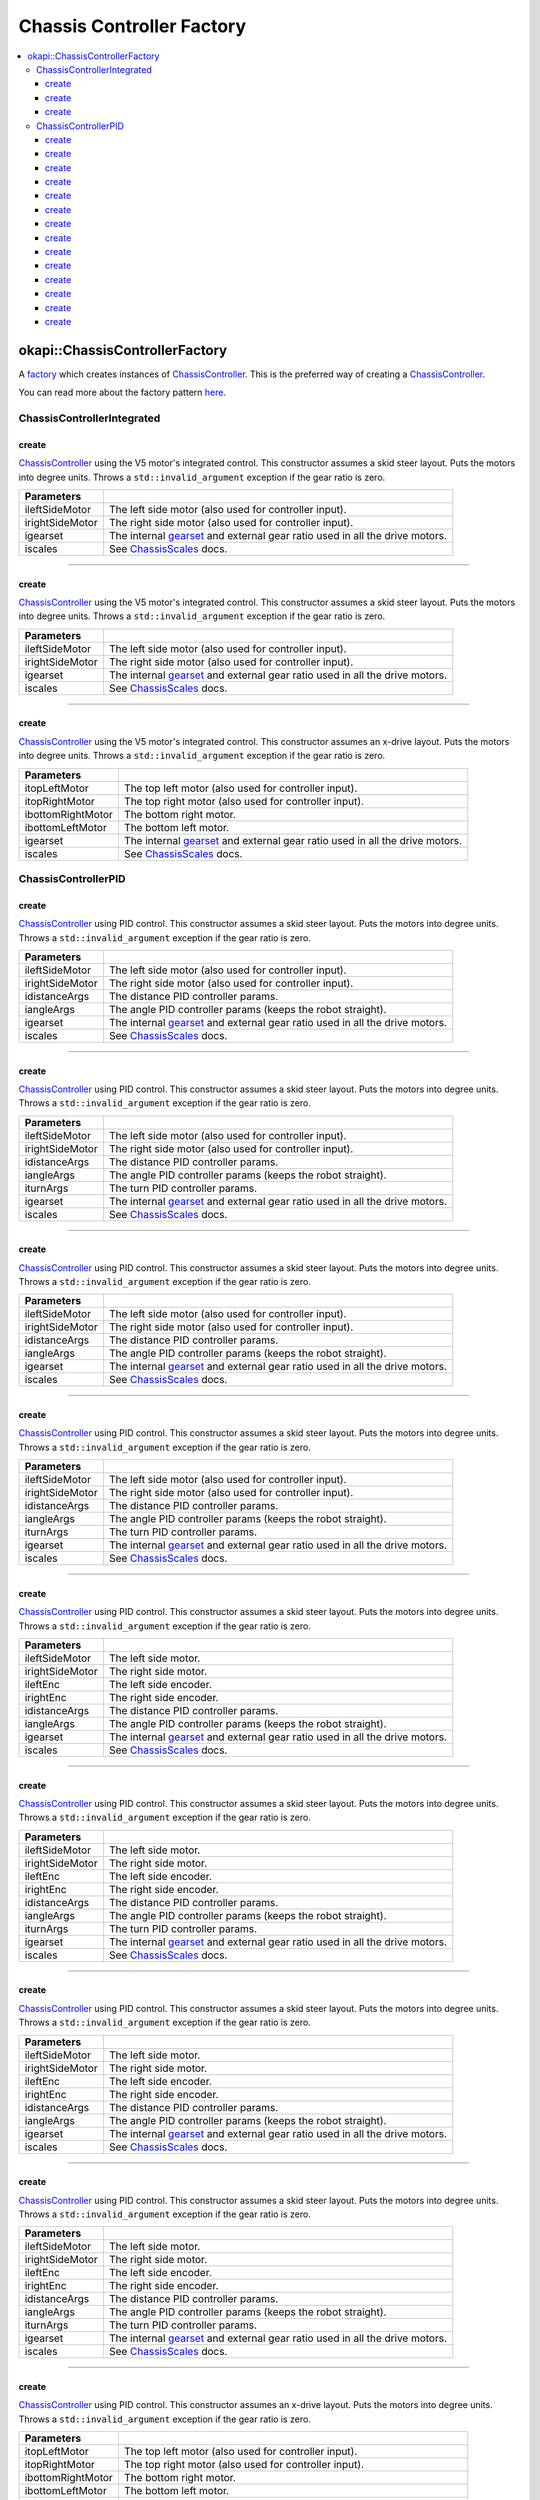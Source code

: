 ==========================
Chassis Controller Factory
==========================

.. contents:: :local:

okapi::ChassisControllerFactory
===============================

A `factory <https://sourcemaking.com/design_patterns/factory_method>`_ which creates instances of
`ChassisController <abstract-chassis-controller.html>`_. This is the preferred way of creating a
`ChassisController <abstract-chassis-controller.html>`_.

You can read more about the factory pattern
`here <https://sourcemaking.com/design_patterns/factory_method>`_.

ChassisControllerIntegrated
---------------------------

create
~~~~~~

`ChassisController <abstract-chassis-controller.html>`_ using the V5 motor's integrated control.
This constructor assumes a skid steer layout. Puts the motors into degree units. Throws a
``std::invalid_argument`` exception if the gear ratio is zero.

.. tabs ::
   .. tab :: Prototype
      .. highlight:: cpp
      ::

        static ChassisControllerIntegrated create(
          Motor ileftSideMotor, Motor irightSideMotor,
          const AbstractMotor::GearsetRatioPair igearset = AbstractMotor::gearset::red,
          const ChassisScales &iscales = ChassisScales({1, 1}))

   .. tab :: Example
      .. highlight:: cpp
      ::

        // You can use the default gearset and scales if you have a very simple robot
        auto myChassis = okapi::ChassisControllerFactory::create(
          -11, 1
        );

        // Otherwise, you should specify the gearset and scales for your robot
        auto myChassis = okapi::ChassisControllerFactory::create(
          -11, 1,
          AbstractMotor::gearset::green,
          okapi::ChassisScales({2.75_in, 10.5_in})
        );

================= ===================================================================
Parameters
================= ===================================================================
 ileftSideMotor    The left side motor (also used for controller input).
 irightSideMotor   The right side motor (also used for controller input).
 igearset          The internal `gearset <../../device/motor/abstract-abstract-motor.html>`_ and external gear ratio used in all the drive motors.
 iscales           See `ChassisScales <chassis-scales.html>`_ docs.
================= ===================================================================

----

create
~~~~~~

`ChassisController <abstract-chassis-controller.html>`_ using the V5 motor's integrated control.
This constructor assumes a skid steer layout. Puts the motors into degree units. Throws a
``std::invalid_argument`` exception if the gear ratio is zero.

.. tabs ::
   .. tab :: Prototype
      .. highlight:: cpp
      ::

        static ChassisControllerIntegrated create(
          MotorGroup ileftSideMotor, MotorGroup irightSideMotor,
          const AbstractMotor::GearsetRatioPair igearset = AbstractMotor::gearset::red,
          const ChassisScales &iscales = ChassisScales({1, 1}))

   .. tab :: Example
      .. highlight:: cpp
      ::

        // You can use the default gearset and scales if you have a very simple robot
        auto myChassis = okapi::ChassisControllerFactory::create(
          {1, 2}, {-3, -4}
        );

        // Otherwise, you should specify the gearset and scales for your robot
        auto myChassis = okapi::ChassisControllerFactory::create(
          {1, 2}, {-3, -4},
          AbstractMotor::gearset::green,
          okapi::ChassisScales({2.75_in, 10.5_in})
        );

================= ===================================================================
Parameters
================= ===================================================================
 ileftSideMotor    The left side motor (also used for controller input).
 irightSideMotor   The right side motor (also used for controller input).
 igearset          The internal `gearset <../../device/motor/abstract-abstract-motor.html>`_ and external gear ratio used in all the drive motors.
 iscales           See `ChassisScales <chassis-scales.html>`_ docs.
================= ===================================================================

----

create
~~~~~~

`ChassisController <abstract-chassis-controller.html>`_ using the V5 motor's integrated control.
This constructor assumes an x-drive layout. Puts the motors into degree units. Throws a
``std::invalid_argument`` exception if the gear ratio is zero.

.. tabs ::
   .. tab :: Prototype
      .. highlight:: cpp
      ::

        static ChassisControllerIntegrated create(
          Motor itopLeftMotor, Motor itopRightMotor, Motor ibottomRightMotor, Motor ibottomLeftMotor,
          const AbstractMotor::GearsetRatioPair igearset = AbstractMotor::gearset::red,
          const ChassisScales &iscales = ChassisScales({1, 1}))

   .. tab :: Example
      .. highlight:: cpp
      ::

        // You can use the default gearset and scales if you have a very simple robot
        auto myChassis = okapi::ChassisControllerFactory::create(
          1, -2, -3, 4
        );

        // Otherwise, you should specify the gearset and scales for your robot
        auto myChassis = okapi::ChassisControllerFactory::create(
          1, -2, -3, 4,
          AbstractMotor::gearset::green,
          okapi::ChassisScales({2.75_in, 10.5_in})
        );

=================== ===================================================================
Parameters
=================== ===================================================================
 itopLeftMotor       The top left motor (also used for controller input).
 itopRightMotor      The top right motor (also used for controller input).
 ibottomRightMotor   The bottom right motor.
 ibottomLeftMotor    The bottom left motor.
 igearset            The internal `gearset <../../device/motor/abstract-abstract-motor.html>`_ and external gear ratio used in all the drive motors.
 iscales             See `ChassisScales <chassis-scales.html>`_ docs.
=================== ===================================================================

ChassisControllerPID
--------------------

create
~~~~~~

`ChassisController <abstract-chassis-controller.html>`_ using PID control.
This constructor assumes a skid steer layout. Puts the motors into degree units. Throws a
``std::invalid_argument`` exception if the gear ratio is zero.

.. tabs ::
   .. tab :: Prototype
      .. highlight:: cpp
      ::

        static ChassisControllerPID create(
          Motor ileftSideMotor, Motor irightSideMotor,
          const IterativePosPIDController::Gains &idistanceArgs,
          const IterativePosPIDController::Gains &iangleArgs,
          const AbstractMotor::GearsetRatioPair igearset = AbstractMotor::gearset::red,
          const ChassisScales &iscales = ChassisScales({1, 1}))

   .. tab :: Example
      .. highlight:: cpp
      ::

        // You can use the default gearset and scales if you have a very simple robot
        auto myChassis = okapi::ChassisControllerFactory::create(
          -11, 1,
          okapi::IterativePosPIDController::Gains{0.5, 0, 0},
          okapi::IterativePosPIDController::Gains{0.1, 0.05, 0}
        );

        // Otherwise, you should specify the gearset and scales for your robot
        auto myChassis = okapi::ChassisControllerFactory::create(
          -11, 1,
          okapi::IterativePosPIDController::Gains{0.5, 0, 0},
          okapi::IterativePosPIDController::Gains{0.1, 0.05, 0},
          AbstractMotor::gearset::green,
          okapi::ChassisScales({2.75_in, 10.5_in})
        );

================= ===================================================================
Parameters
================= ===================================================================
 ileftSideMotor    The left side motor (also used for controller input).
 irightSideMotor   The right side motor (also used for controller input).
 idistanceArgs     The distance PID controller params.
 iangleArgs        The angle PID controller params (keeps the robot straight).
 igearset          The internal `gearset <../../device/motor/abstract-abstract-motor.html>`_ and external gear ratio used in all the drive motors.
 iscales           See `ChassisScales <chassis-scales.html>`_ docs.
================= ===================================================================

----

create
~~~~~~

`ChassisController <abstract-chassis-controller.html>`_ using PID control.
This constructor assumes a skid steer layout. Puts the motors into degree units. Throws a
``std::invalid_argument`` exception if the gear ratio is zero.

.. tabs ::
   .. tab :: Prototype
      .. highlight:: cpp
      ::

        static ChassisControllerPID create(
          Motor ileftSideMotor, Motor irightSideMotor,
          const IterativePosPIDController::Gains &idistanceArgs,
          const IterativePosPIDController::Gains &iangleArgs,
          const IterativePosPIDController::Gains &iturnArgs,
          const AbstractMotor::GearsetRatioPair igearset = AbstractMotor::gearset::red,
          const ChassisScales &iscales = ChassisScales({1, 1}))

   .. tab :: Example
      .. highlight:: cpp
      ::

        // You can use the default gearset and scales if you have a very simple robot
        auto myChassis = okapi::ChassisControllerFactory::create(
          -11, 1,
          okapi::IterativePosPIDController::Gains{0.5, 0, 0},
          okapi::IterativePosPIDController::Gains{0.1, 0.05, 0},
          okapi::IterativePosPIDController::Gains{0.2, 0, 0}
        );

        // Otherwise, you should specify the gearset and scales for your robot
        auto myChassis = okapi::ChassisControllerFactory::create(
          -11, 1,
          okapi::IterativePosPIDController::Gains{0.5, 0, 0},
          okapi::IterativePosPIDController::Gains{0.1, 0.05, 0},
          okapi::IterativePosPIDController::Gains{0.2, 0, 0},
          AbstractMotor::gearset::green,
          okapi::ChassisScales({2.75_in, 10.5_in})
        );

================= ===================================================================
Parameters
================= ===================================================================
 ileftSideMotor    The left side motor (also used for controller input).
 irightSideMotor   The right side motor (also used for controller input).
 idistanceArgs     The distance PID controller params.
 iangleArgs        The angle PID controller params (keeps the robot straight).
 iturnArgs         The turn PID controller params.
 igearset          The internal `gearset <../../device/motor/abstract-abstract-motor.html>`_ and external gear ratio used in all the drive motors.
 iscales           See `ChassisScales <chassis-scales.html>`_ docs.
================= ===================================================================

----

create
~~~~~~

`ChassisController <abstract-chassis-controller.html>`_ using PID control.
This constructor assumes a skid steer layout. Puts the motors into degree units. Throws a
``std::invalid_argument`` exception if the gear ratio is zero.

.. tabs ::
   .. tab :: Prototype
      .. highlight:: cpp
      ::

        static ChassisControllerPID create(
          MotorGroup ileftSideMotor, MotorGroup irightSideMotor,
          const IterativePosPIDController::Gains &idistanceArgs,
          const IterativePosPIDController::Gains &iangleArgs,
          const AbstractMotor::GearsetRatioPair igearset = AbstractMotor::gearset::red,
          const ChassisScales &iscales = ChassisScales({1, 1}))

   .. tab :: Example
      .. highlight:: cpp
      ::

        // You can use the default gearset and scales if you have a very simple robot
        auto myChassis = okapi::ChassisControllerFactory::create(
          {1, 2}, {-3, -4},
          okapi::IterativePosPIDController::Gains{0.5, 0, 0},
          okapi::IterativePosPIDController::Gains{0.1, 0.05, 0}
        );

        // Otherwise, you should specify the gearset and scales for your robot
        auto myChassis = okapi::ChassisControllerFactory::create(
          {1, 2}, {-3, -4},
          okapi::IterativePosPIDController::Gains{0.5, 0, 0},
          okapi::IterativePosPIDController::Gains{0.1, 0.05, 0},
          AbstractMotor::gearset::green,
          okapi::ChassisScales({2.75_in, 10.5_in})
        );

================= ===================================================================
Parameters
================= ===================================================================
 ileftSideMotor    The left side motor (also used for controller input).
 irightSideMotor   The right side motor (also used for controller input).
 idistanceArgs     The distance PID controller params.
 iangleArgs        The angle PID controller params (keeps the robot straight).
 igearset          The internal `gearset <../../device/motor/abstract-abstract-motor.html>`_ and external gear ratio used in all the drive motors.
 iscales           See `ChassisScales <chassis-scales.html>`_ docs.
================= ===================================================================

----

create
~~~~~~

`ChassisController <abstract-chassis-controller.html>`_ using PID control.
This constructor assumes a skid steer layout. Puts the motors into degree units. Throws a
``std::invalid_argument`` exception if the gear ratio is zero.

.. tabs ::
   .. tab :: Prototype
      .. highlight:: cpp
      ::

        static ChassisControllerPID create(
          MotorGroup ileftSideMotor, MotorGroup irightSideMotor,
          const IterativePosPIDController::Gains &idistanceArgs,
          const IterativePosPIDController::Gains &iangleArgs,
          const IterativePosPIDController::Gains &iturnArgs,
          const AbstractMotor::GearsetRatioPair igearset = AbstractMotor::gearset::red,
          const ChassisScales &iscales = ChassisScales({1, 1}))

   .. tab :: Example
      .. highlight:: cpp
      ::

        // You can use the default gearset and scales if you have a very simple robot
        auto myChassis = okapi::ChassisControllerFactory::create(
          {1, 2}, {-3, -4},
          okapi::IterativePosPIDController::Gains{0.5, 0, 0},
          okapi::IterativePosPIDController::Gains{0.1, 0.05, 0},
          okapi::IterativePosPIDController::Gains{0.2, 0, 0}
        );

        // Otherwise, you should specify the gearset and scales for your robot
        auto myChassis = okapi::ChassisControllerFactory::create(
          {1, 2}, {-3, -4},
          okapi::IterativePosPIDController::Gains{0.5, 0, 0},
          okapi::IterativePosPIDController::Gains{0.1, 0.05, 0},
          okapi::IterativePosPIDController::Gains{0.2, 0, 0},
          AbstractMotor::gearset::green,
          okapi::ChassisScales({2.75_in, 10.5_in})
        );

================= ===================================================================
Parameters
================= ===================================================================
 ileftSideMotor    The left side motor (also used for controller input).
 irightSideMotor   The right side motor (also used for controller input).
 idistanceArgs     The distance PID controller params.
 iangleArgs        The angle PID controller params (keeps the robot straight).
 iturnArgs         The turn PID controller params.
 igearset          The internal `gearset <../../device/motor/abstract-abstract-motor.html>`_ and external gear ratio used in all the drive motors.
 iscales           See `ChassisScales <chassis-scales.html>`_ docs.
================= ===================================================================

----

create
~~~~~~

`ChassisController <abstract-chassis-controller.html>`_ using PID control.
This constructor assumes a skid steer layout. Puts the motors into degree units. Throws a
``std::invalid_argument`` exception if the gear ratio is zero.

.. tabs ::
   .. tab :: Prototype
      .. highlight:: cpp
      ::

        static ChassisControllerPID create(
          MotorGroup ileftSideMotor, MotorGroup irightSideMotor,
          ADIEncoder ileftEnc, ADIEncoder irightEnc,
          const IterativePosPIDController::Gains &idistanceArgs,
          const IterativePosPIDController::Gains &iangleArgs,
          const AbstractMotor::GearsetRatioPair igearset = AbstractMotor::gearset::red,
          const ChassisScales &iscales = ChassisScales({1, 1}))

   .. tab :: Example
      .. highlight:: cpp
      ::

        // You can use the default gearset and scales if you have a very simple robot
        auto myChassis = okapi::ChassisControllerFactory::create(
          {1, 2}, {-3, -4},
          ADIEncoder('A', 'B', true), ADIEncoder('C', 'D'),
          okapi::IterativePosPIDController::Gains{0.5, 0, 0},
          okapi::IterativePosPIDController::Gains{0.1, 0.05, 0}
        );

        // Otherwise, you should specify the gearset and scales for your robot
        auto myChassis = okapi::ChassisControllerFactory::create(
          {1, 2}, {-3, -4},
          ADIEncoder('A', 'B', true), ADIEncoder('C', 'D'),
          okapi::IterativePosPIDController::Gains{0.5, 0, 0},
          okapi::IterativePosPIDController::Gains{0.1, 0.05, 0},
          AbstractMotor::gearset::green,
          okapi::ChassisScales({2.75_in, 10.5_in})
        );

================= ===================================================================
Parameters
================= ===================================================================
 ileftSideMotor    The left side motor.
 irightSideMotor   The right side motor.
 ileftEnc          The left side encoder.
 irightEnc         The right side encoder.
 idistanceArgs     The distance PID controller params.
 iangleArgs        The angle PID controller params (keeps the robot straight).
 igearset          The internal `gearset <../../device/motor/abstract-abstract-motor.html>`_ and external gear ratio used in all the drive motors.
 iscales           See `ChassisScales <chassis-scales.html>`_ docs.
================= ===================================================================

----

create
~~~~~~

`ChassisController <abstract-chassis-controller.html>`_ using PID control.
This constructor assumes a skid steer layout. Puts the motors into degree units. Throws a
``std::invalid_argument`` exception if the gear ratio is zero.

.. tabs ::
   .. tab :: Prototype
      .. highlight:: cpp
      ::

        static ChassisControllerPID create(
          MotorGroup ileftSideMotor, MotorGroup irightSideMotor,
          ADIEncoder ileftEnc, ADIEncoder irightEnc,
          const IterativePosPIDController::Gains &idistanceArgs,
          const IterativePosPIDController::Gains &iangleArgs,
          const IterativePosPIDController::Gains &iturnArgs,
          const AbstractMotor::GearsetRatioPair igearset = AbstractMotor::gearset::red,
          const ChassisScales &iscales = ChassisScales({1, 1}))

   .. tab :: Example
      .. highlight:: cpp
      ::

        // You can use the default gearset and scales if you have a very simple robot
        auto myChassis = okapi::ChassisControllerFactory::create(
          {1, 2}, {-3, -4},
          ADIEncoder('A', 'B', true), ADIEncoder('C', 'D'),
          okapi::IterativePosPIDController::Gains{0.5, 0, 0},
          okapi::IterativePosPIDController::Gains{0.1, 0.05, 0},
          okapi::IterativePosPIDController::Gains{0.2, 0, 0}
        );

        // Otherwise, you should specify the gearset and scales for your robot
        auto myChassis = okapi::ChassisControllerFactory::create(
          {1, 2}, {-3, -4},
          ADIEncoder('A', 'B', true), ADIEncoder('C', 'D'),
          okapi::IterativePosPIDController::Gains{0.5, 0, 0},
          okapi::IterativePosPIDController::Gains{0.1, 0.05, 0},
          okapi::IterativePosPIDController::Gains{0.2, 0, 0},
          AbstractMotor::gearset::green,
          okapi::ChassisScales({2.75_in, 10.5_in})
        );

================= ===================================================================
Parameters
================= ===================================================================
 ileftSideMotor    The left side motor.
 irightSideMotor   The right side motor.
 ileftEnc          The left side encoder.
 irightEnc         The right side encoder.
 idistanceArgs     The distance PID controller params.
 iangleArgs        The angle PID controller params (keeps the robot straight).
 iturnArgs         The turn PID controller params.
 igearset          The internal `gearset <../../device/motor/abstract-abstract-motor.html>`_ and external gear ratio used in all the drive motors.
 iscales           See `ChassisScales <chassis-scales.html>`_ docs.
================= ===================================================================

----

create
~~~~~~

`ChassisController <abstract-chassis-controller.html>`_ using PID control.
This constructor assumes a skid steer layout. Puts the motors into degree units. Throws a
``std::invalid_argument`` exception if the gear ratio is zero.

.. tabs ::
   .. tab :: Prototype
      .. highlight:: cpp
      ::

        static ChassisControllerPID create(
          std::shared_ptr<AbstractMotor> ileftSideMotor,
          std::shared_ptr<AbstractMotor> irightSideMotor,
          std::shared_ptr<ContinuousRotarySensor> ileftEnc,
          std::shared_ptr<ContinuousRotarySensor> irightEnc,
          const IterativePosPIDController::Gains &idistanceArgs,
          const IterativePosPIDController::Gains &iangleArgs,
          const AbstractMotor::GearsetRatioPair igearset = AbstractMotor::gearset::red,
          const ChassisScales &iscales = ChassisScales({1, 1}))

================= ===================================================================
Parameters
================= ===================================================================
 ileftSideMotor    The left side motor.
 irightSideMotor   The right side motor.
 ileftEnc          The left side encoder.
 irightEnc         The right side encoder.
 idistanceArgs     The distance PID controller params.
 iangleArgs        The angle PID controller params (keeps the robot straight).
 igearset          The internal `gearset <../../device/motor/abstract-abstract-motor.html>`_ and external gear ratio used in all the drive motors.
 iscales           See `ChassisScales <chassis-scales.html>`_ docs.
================= ===================================================================

----

create
~~~~~~

`ChassisController <abstract-chassis-controller.html>`_ using PID control.
This constructor assumes a skid steer layout. Puts the motors into degree units. Throws a
``std::invalid_argument`` exception if the gear ratio is zero.

.. tabs ::
   .. tab :: Prototype
      .. highlight:: cpp
      ::

        static ChassisControllerPID create(
          std::shared_ptr<AbstractMotor> ileftSideMotor,
          std::shared_ptr<AbstractMotor> irightSideMotor,
          std::shared_ptr<ContinuousRotarySensor> ileftEnc,
          std::shared_ptr<ContinuousRotarySensor> irightEnc,
          const IterativePosPIDController::Gains &idistanceArgs,
          const IterativePosPIDController::Gains &iangleArgs,
          const IterativePosPIDController::Gains &iturnArgs,
          const AbstractMotor::GearsetRatioPair igearset = AbstractMotor::gearset::red,
          const ChassisScales &iscales = ChassisScales({1, 1}))

================= ===================================================================
Parameters
================= ===================================================================
 ileftSideMotor    The left side motor.
 irightSideMotor   The right side motor.
 ileftEnc          The left side encoder.
 irightEnc         The right side encoder.
 idistanceArgs     The distance PID controller params.
 iangleArgs        The angle PID controller params (keeps the robot straight).
 iturnArgs         The turn PID controller params.
 igearset          The internal `gearset <../../device/motor/abstract-abstract-motor.html>`_ and external gear ratio used in all the drive motors.
 iscales           See `ChassisScales <chassis-scales.html>`_ docs.
================= ===================================================================

----

create
~~~~~~

`ChassisController <abstract-chassis-controller.html>`_ using PID control.
This constructor assumes an x-drive layout. Puts the motors into degree units. Throws a
``std::invalid_argument`` exception if the gear ratio is zero.

.. tabs ::
   .. tab :: Prototype
      .. highlight:: cpp
      ::

        static ChassisControllerPID create(
          Motor itopLeftMotor, Motor itopRightMotor, Motor ibottomRightMotor, Motor ibottomLeftMotor,
          const IterativePosPIDController::Gains &idistanceArgs,
          const IterativePosPIDController::Gains &iangleArgs,
          const AbstractMotor::GearsetRatioPair igearset = AbstractMotor::gearset::red,
          const ChassisScales &iscales = ChassisScales({1, 1}))

   .. tab :: Example
      .. highlight:: cpp
      ::

        // You can use the default gearset and scales if you have a very simple robot
        auto myChassis = okapi::ChassisControllerFactory::create(
          1, -2, -3, 4,
          okapi::IterativePosPIDController::Gains{0.5, 0, 0},
          okapi::IterativePosPIDController::Gains{0.1, 0.05, 0}
        );

        // Otherwise, you should specify the gearset and scales for your robot
        auto myChassis = okapi::ChassisControllerFactory::create(
          1, -2, -3, 4,
          okapi::IterativePosPIDController::Gains{0.5, 0, 0},
          okapi::IterativePosPIDController::Gains{0.1, 0.05, 0},
          AbstractMotor::gearset::green,
          okapi::ChassisScales({2.75_in, 10.5_in})
        );

=================== ===================================================================
Parameters
=================== ===================================================================
 itopLeftMotor       The top left motor (also used for controller input).
 itopRightMotor      The top right motor (also used for controller input).
 ibottomRightMotor   The bottom right motor.
 ibottomLeftMotor    The bottom left motor.
 idistanceArgs       The distance PID controller params.
 iangleArgs          The angle PID controller params (keeps the robot straight).
 igearset            The internal `gearset <../../device/motor/abstract-abstract-motor.html>`_ and external gear ratio used in all the drive motors.
 iscales             See `ChassisScales <chassis-scales.html>`_ docs.
=================== ===================================================================

----

create
~~~~~~

`ChassisController <abstract-chassis-controller.html>`_ using PID control.
This constructor assumes an x-drive layout. Puts the motors into degree units. Throws a
``std::invalid_argument`` exception if the gear ratio is zero.

.. tabs ::
   .. tab :: Prototype
      .. highlight:: cpp
      ::

        static ChassisControllerPID create(
          Motor itopLeftMotor, Motor itopRightMotor, Motor ibottomRightMotor, Motor ibottomLeftMotor,
          const IterativePosPIDController::Gains &idistanceArgs,
          const IterativePosPIDController::Gains &iangleArgs,
          const IterativePosPIDController::Gains &iturnArgs,
          const AbstractMotor::GearsetRatioPair igearset = AbstractMotor::gearset::red,
          const ChassisScales &iscales = ChassisScales({1, 1}))

   .. tab :: Example
      .. highlight:: cpp
      ::

        // You can use the default gearset and scales if you have a very simple robot
        auto myChassis = okapi::ChassisControllerFactory::create(
          1, -2, -3, 4,
          okapi::IterativePosPIDController::Gains{0.5, 0, 0},
          okapi::IterativePosPIDController::Gains{0.1, 0.05, 0},
          okapi::IterativePosPIDController::Gains{0.2, 0, 0}
        );

        // Otherwise, you should specify the gearset and scales for your robot
        auto myChassis = okapi::ChassisControllerFactory::create(
          1, -2, -3, 4,
          okapi::IterativePosPIDController::Gains{0.5, 0, 0},
          okapi::IterativePosPIDController::Gains{0.1, 0.05, 0},
          okapi::IterativePosPIDController::Gains{0.2, 0, 0},
          AbstractMotor::gearset::green,
          okapi::ChassisScales({2.75_in, 10.5_in})
        );

=================== ===================================================================
Parameters
=================== ===================================================================
 itopLeftMotor       The top left motor (also used for controller input).
 itopRightMotor      The top right motor (also used for controller input).
 ibottomRightMotor   The bottom right motor.
 ibottomLeftMotor    The bottom left motor.
 idistanceArgs       The distance PID controller params.
 iangleArgs          The angle PID controller params (keeps the robot straight).
 iturnArgs           The turn PID controller params.
 igearset            The internal `gearset <../../device/motor/abstract-abstract-motor.html>`_ and external gear ratio used in all the drive motors.
 iscales             See `ChassisScales <chassis-scales.html>`_ docs.
=================== ===================================================================

----

create
~~~~~~

`ChassisController <abstract-chassis-controller.html>`_ using PID control.
This constructor assumes an x-drive layout. Puts the motors into degree units. Throws a
``std::invalid_argument`` exception if the gear ratio is zero.

.. tabs ::
   .. tab :: Prototype
      .. highlight:: cpp
      ::

        static ChassisControllerPID create(
          Motor itopLeftMotor, Motor itopRightMotor, Motor ibottomRightMotor, Motor ibottomLeftMotor,
          ADIEncoder itopLeftEnc, ADIEncoder itopRightEnc,
          const IterativePosPIDController::Gains &idistanceArgs,
          const IterativePosPIDController::Gains &iangleArgs,
          const AbstractMotor::GearsetRatioPair igearset = AbstractMotor::gearset::red,
          const ChassisScales &iscales = ChassisScales({1, 1}))

   .. tab :: Example
      .. highlight:: cpp
      ::

        // You can use the default gearset and scales if you have a very simple robot
        auto myChassis = okapi::ChassisControllerFactory::create(
          1, -2, -3, 4,
          ADIEncoder('A', 'B', true), ADIEncoder('C', 'D'),
          okapi::IterativePosPIDController::Gains{0.5, 0, 0},
          okapi::IterativePosPIDController::Gains{0.1, 0.05, 0}
        );

        // Otherwise, you should specify the gearset and scales for your robot
        auto myChassis = okapi::ChassisControllerFactory::create(
          1, -2, -3, 4,
          ADIEncoder('A', 'B', true), ADIEncoder('C', 'D'),
          okapi::IterativePosPIDController::Gains{0.5, 0, 0},
          okapi::IterativePosPIDController::Gains{0.1, 0.05, 0},
          AbstractMotor::gearset::green,
          okapi::ChassisScales({2.75_in, 10.5_in})
        );

=================== ===================================================================
Parameters
=================== ===================================================================
 itopLeftMotor       The top left motor.
 itopRightMotor      The top right motor.
 ibottomRightMotor   The bottom right motor.
 ibottomLeftMotor    The bottom left motor.
 itopLeftEnc         The top left encoder.
 itopRightEnc        The top right encoder.
 idistanceArgs       The distance PID controller params.
 iangleArgs          The angle PID controller params (keeps the robot straight).
 igearset            The internal `gearset <../../device/motor/abstract-abstract-motor.html>`_ and external gear ratio used in all the drive motors.
 iscales             See `ChassisScales <chassis-scales.html>`_ docs.
=================== ===================================================================

----

create
~~~~~~

`ChassisController <abstract-chassis-controller.html>`_ using PID control.
This constructor assumes an x-drive layout. Puts the motors into degree units. Throws a
``std::invalid_argument`` exception if the gear ratio is zero.

.. tabs ::
   .. tab :: Prototype
      .. highlight:: cpp
      ::

        static ChassisControllerPID create(
          Motor itopLeftMotor, Motor itopRightMotor, Motor ibottomRightMotor, Motor ibottomLeftMotor,
          ADIEncoder itopLeftEnc, ADIEncoder itopRightEnc,
          const IterativePosPIDController::Gains &idistanceArgs,
          const IterativePosPIDController::Gains &iangleArgs,
          const IterativePosPIDController::Gains &iturnArgs,
          const AbstractMotor::GearsetRatioPair igearset = AbstractMotor::gearset::red,
          const ChassisScales &iscales = ChassisScales({1, 1}))

   .. tab :: Example
      .. highlight:: cpp
      ::

        // You can use the default gearset and scales if you have a very simple robot
        auto myChassis = okapi::ChassisControllerFactory::create(
          1, -2, -3, 4,
          ADIEncoder('A', 'B', true), ADIEncoder('C', 'D'),
          okapi::IterativePosPIDController::Gains{0.5, 0, 0},
          okapi::IterativePosPIDController::Gains{0.1, 0.05, 0},
          okapi::IterativePosPIDController::Gains{0.2, 0, 0}
        );

        // Otherwise, you should specify the gearset and scales for your robot
        auto myChassis = okapi::ChassisControllerFactory::create(
          1, -2, -3, 4,
          ADIEncoder('A', 'B', true), ADIEncoder('C', 'D'),
          okapi::IterativePosPIDController::Gains{0.5, 0, 0},
          okapi::IterativePosPIDController::Gains{0.1, 0.05, 0},
          okapi::IterativePosPIDController::Gains{0.2, 0, 0},
          AbstractMotor::gearset::green,
          okapi::ChassisScales({2.75_in, 10.5_in})
        );

=================== ===================================================================
Parameters
=================== ===================================================================
 itopLeftMotor       The top left motor.
 itopRightMotor      The top right motor.
 ibottomRightMotor   The bottom right motor.
 ibottomLeftMotor    The bottom left motor.
 itopLeftEnc         The top left encoder.
 itopRightEnc        The top right encoder.
 idistanceArgs       The distance PID controller params.
 iangleArgs          The angle PID controller params (keeps the robot straight).
 iturnArgs           The turn PID controller params.
 igearset            The internal `gearset <../../device/motor/abstract-abstract-motor.html>`_ and external gear ratio used in all the drive motors.
 iscales             See `ChassisScales <chassis-scales.html>`_ docs.
=================== ===================================================================

----

create
~~~~~~

`ChassisController <abstract-chassis-controller.html>`_ using PID control.
This constructor assumes a x-drive layout. Puts the motors into degree units. Throws a
``std::invalid_argument`` exception if the gear ratio is zero.

.. tabs ::
   .. tab :: Prototype
      .. highlight:: cpp
      ::

        static ChassisControllerPID create(
          std::shared_ptr<AbstractMotor> itopLeftMotor,
          std::shared_ptr<AbstractMotor> itopRightMotor,
          std::shared_ptr<AbstractMotor> ibottomRightMotor,
          std::shared_ptr<AbstractMotor> ibottomLeftMotor,
          std::shared_ptr<ContinuousRotarySensor> itopLeftEnc,
          std::shared_ptr<ContinuousRotarySensor> itopRightEnc,
          const IterativePosPIDController::Gains &idistanceArgs,
          const IterativePosPIDController::Gains &iangleArgs,
          const AbstractMotor::GearsetRatioPair igearset = AbstractMotor::gearset::red,
          const ChassisScales &iscales = ChassisScales({1, 1}))

=================== ===================================================================
Parameters
=================== ===================================================================
 itopLeftMotor       The top left motor.
 itopRightMotor      The top right motor.
 ibottomRightMotor   The bottom right motor.
 ibottomLeftMotor    The bottom left motor.
 itopLeftEnc         The top left encoder.
 itopRightEnc        The top right encoder.
 idistanceArgs       The distance PID controller params.
 iangleArgs          The angle PID controller params (keeps the robot straight).
 igearset            The internal `gearset <../../device/motor/abstract-abstract-motor.html>`_ and external gear ratio used in all the drive motors.
 iscales             See `ChassisScales <chassis-scales.html>`_ docs.
=================== ===================================================================

----

create
~~~~~~

`ChassisController <abstract-chassis-controller.html>`_ using PID control.
This constructor assumes a x-drive layout. Puts the motors into degree units. Throws a
``std::invalid_argument`` exception if the gear ratio is zero.

.. tabs ::
   .. tab :: Prototype
      .. highlight:: cpp
      ::

        static ChassisControllerPID create(
          std::shared_ptr<AbstractMotor> itopLeftMotor,
          std::shared_ptr<AbstractMotor> itopRightMotor,
          std::shared_ptr<AbstractMotor> ibottomRightMotor,
          std::shared_ptr<AbstractMotor> ibottomLeftMotor,
          std::shared_ptr<ContinuousRotarySensor> itopLeftEnc,
          std::shared_ptr<ContinuousRotarySensor> itopRightEnc,
          const IterativePosPIDController::Gains &idistanceArgs,
          const IterativePosPIDController::Gains &iangleArgs,
          const IterativePosPIDController::Gains &iturnArgs,
          const AbstractMotor::GearsetRatioPair igearset = AbstractMotor::gearset::red,
          const ChassisScales &iscales = ChassisScales({1, 1}))

=================== ===================================================================
Parameters
=================== ===================================================================
 itopLeftMotor       The top left motor.
 itopRightMotor      The top right motor.
 ibottomRightMotor   The bottom right motor.
 ibottomLeftMotor    The bottom left motor.
 itopLeftEnc         The top left encoder.
 itopRightEnc        The top right encoder.
 idistanceArgs       The distance PID controller params.
 iangleArgs          The angle PID controller params (keeps the robot straight).
 iturnArgs           The turn PID controller params.
 igearset            The internal `gearset <../../device/motor/abstract-abstract-motor.html>`_ and external gear ratio used in all the drive motors.
 iscales             See `ChassisScales <chassis-scales.html>`_ docs.
=================== ===================================================================

